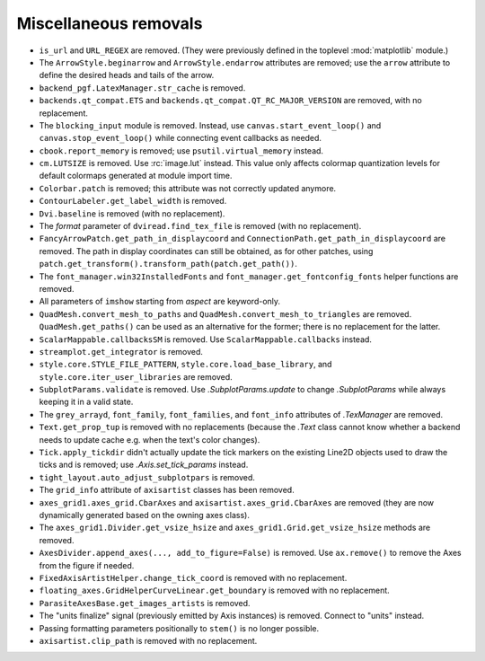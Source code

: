 Miscellaneous removals
~~~~~~~~~~~~~~~~~~~~~~

- ``is_url`` and ``URL_REGEX`` are removed. (They were previously defined in
  the toplevel :mod:`matplotlib` module.)
- The ``ArrowStyle.beginarrow`` and ``ArrowStyle.endarrow`` attributes are
  removed; use the ``arrow`` attribute to define the desired heads and tails
  of the arrow.
- ``backend_pgf.LatexManager.str_cache`` is removed.
- ``backends.qt_compat.ETS`` and ``backends.qt_compat.QT_RC_MAJOR_VERSION`` are
  removed, with no replacement.
- The ``blocking_input`` module is removed. Instead, use
  ``canvas.start_event_loop()`` and ``canvas.stop_event_loop()`` while
  connecting event callbacks as needed.
- ``cbook.report_memory`` is removed; use ``psutil.virtual_memory`` instead.
- ``cm.LUTSIZE`` is removed. Use :rc:`image.lut` instead. This value only
  affects colormap quantization levels for default colormaps generated at
  module import time.
- ``Colorbar.patch`` is removed; this attribute was not correctly updated
  anymore.
- ``ContourLabeler.get_label_width`` is removed.
- ``Dvi.baseline`` is removed (with no replacement).
- The *format* parameter of ``dviread.find_tex_file`` is removed (with no
  replacement).
- ``FancyArrowPatch.get_path_in_displaycoord`` and
  ``ConnectionPath.get_path_in_displaycoord`` are removed. The path in
  display coordinates can still be obtained, as for other patches, using
  ``patch.get_transform().transform_path(patch.get_path())``.
- The ``font_manager.win32InstalledFonts`` and
  ``font_manager.get_fontconfig_fonts`` helper functions are removed.
- All parameters of ``imshow`` starting from *aspect* are keyword-only.
- ``QuadMesh.convert_mesh_to_paths`` and ``QuadMesh.convert_mesh_to_triangles``
  are removed. ``QuadMesh.get_paths()`` can be used as an alternative for the
  former; there is no replacement for the latter.
- ``ScalarMappable.callbacksSM`` is removed. Use
  ``ScalarMappable.callbacks`` instead.
- ``streamplot.get_integrator`` is removed.
- ``style.core.STYLE_FILE_PATTERN``, ``style.core.load_base_library``, and
  ``style.core.iter_user_libraries`` are removed.
- ``SubplotParams.validate`` is removed. Use `.SubplotParams.update` to
  change `.SubplotParams` while always keeping it in a valid state.
- The ``grey_arrayd``, ``font_family``, ``font_families``, and ``font_info``
  attributes of `.TexManager` are removed.
- ``Text.get_prop_tup`` is removed with no replacements (because the `.Text`
  class cannot know whether a backend needs to update cache e.g. when the
  text's color changes).
- ``Tick.apply_tickdir`` didn't actually update the tick markers on the
  existing Line2D objects used to draw the ticks and is removed; use
  `.Axis.set_tick_params` instead.
- ``tight_layout.auto_adjust_subplotpars`` is removed.
- The ``grid_info`` attribute of ``axisartist`` classes has been removed.
- ``axes_grid1.axes_grid.CbarAxes`` and ``axisartist.axes_grid.CbarAxes`` are
  removed (they are now dynamically generated based on the owning axes
  class).
- The ``axes_grid1.Divider.get_vsize_hsize`` and
  ``axes_grid1.Grid.get_vsize_hsize`` methods are removed.
- ``AxesDivider.append_axes(..., add_to_figure=False)`` is removed. Use
  ``ax.remove()`` to remove the Axes from the figure if needed.
- ``FixedAxisArtistHelper.change_tick_coord`` is removed with no
  replacement.
- ``floating_axes.GridHelperCurveLinear.get_boundary`` is removed with no
  replacement.
- ``ParasiteAxesBase.get_images_artists`` is removed.
- The "units finalize" signal (previously emitted by Axis instances) is
  removed. Connect to "units" instead.
- Passing formatting parameters positionally to ``stem()`` is no longer
  possible.
- ``axisartist.clip_path`` is removed with no replacement.
